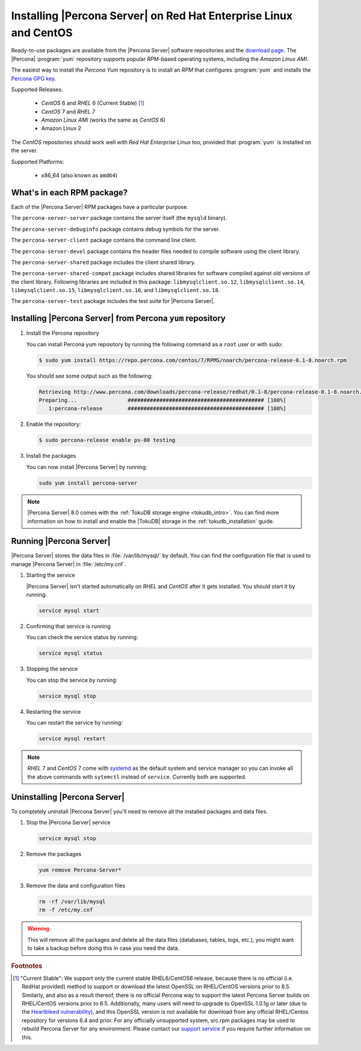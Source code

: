 .. _yum_repo:

====================================================================
 Installing |Percona Server| on Red Hat Enterprise Linux and CentOS
====================================================================

Ready-to-use packages are available from the |Percona Server| software repositories and the `download page <http://www.percona.com/downloads/Percona-Server-5.7/>`_. The |Percona| :program:`yum` repository supports popular *RPM*-based operating systems, including the *Amazon Linux AMI*.

The easiest way to install the *Percona Yum* repository is to install an *RPM* that configures :program:`yum` and installs the `Percona GPG key <https://www.percona.com/downloads/RPM-GPG-KEY-percona>`_.

Supported Releases:

 * *CentOS* 6 and *RHEL* 6 (Current Stable) [#f1]_

 * *CentOS* 7 and *RHEL* 7

 * *Amazon Linux AMI* (works the same as *CentOS* 6)

 * Amazon Linux 2

The *CentOS* repositories should work well with *Red Hat Enterprise Linux* too, provided that :program:`yum` is installed on the server.

Supported Platforms:

 * x86_64 (also known as ``amd64``)

What's in each RPM package?
===========================

Each of the |Percona Server| RPM packages have a particular purpose.

The ``percona-xerver-server`` package contains the server itself (the ``mysqld`` binary).

The ``percona-server-debuginfo`` package contains debug symbols for the server.

The ``percona-server-client`` package contains the command line client.

The ``percona-server-devel`` package contains the header files needed to compile software using the client library.

The ``percona-server-shared`` package includes the client shared library.

The ``percona-server-shared-compat`` package includes shared libraries for software compiled against old versions of the client library. Following libraries are included in this package: ``libmysqlclient.so.12``, ``libmysqlclient.so.14``, ``libmysqlclient.so.15``, ``libmysqlclient.so.16``, and ``libmysqlclient.so.18``.

The ``percona-server-test`` package includes the test suite for |Percona Server|.

Installing |Percona Server| from Percona ``yum`` repository
===========================================================

1. Install the Percona repository 
   
   You can install Percona yum repository by running the following command as a ``root`` user or with sudo:

   .. code-block:: bash

     $ sudo yum install https://repo.percona.com/centos/7/RPMS/noarch/percona-release-0.1-8.noarch.rpm

   You should see some output such as the following: 

   .. code-block:: bash

     Retrieving http://www.percona.com/downloads/percona-release/redhat/0.1-8/percona-release-0.1-8.noarch.rpm
     Preparing...                ########################################### [100%]
        1:percona-release        ########################################### [100%]

#. Enable the repository:

   .. code-block:: bash

      $ sudo percona-release enable ps-80 testing

#. Install the packages

   You can now install |Percona Server| by running:

   .. code-block:: bash

     sudo yum install percona-server

.. note::

  |Percona Server| 8.0 comes with the :ref:`TokuDB storage engine <tokudb_intro>`. You can find more information on how to install and enable the |TokuDB| storage in the :ref:`tokudb_installation` guide.

Running |Percona Server|
========================

|Percona Server| stores the data files in :file:`/var/lib/mysql/` by default. You can find the configuration file that is used to manage |Percona Server| in :file:`/etc/my.cnf`. 

1. Starting the service

   |Percona Server| isn't started automatically on *RHEL* and *CentOS* after it gets installed. You should start it by running:

   .. code-block:: bash

     service mysql start

2. Confirming that service is running

   You can check the service status by running:

   .. code-block:: bash

     service mysql status

3. Stopping the service

   You can stop the service by running:

   .. code-block:: bash

     service mysql stop

4. Restarting the service

   You can restart the service by running:

   .. code-block:: bash

     service mysql restart

.. note::

  *RHEL* 7 and *CentOS* 7 come with `systemd <http://freedesktop.org/wiki/Software/systemd/>`_ as the default system and service manager so you can invoke all the above commands with ``sytemctl`` instead of ``service``. Currently both are supported.

Uninstalling |Percona Server|
=============================

To completely uninstall |Percona Server| you'll need to remove all the installed packages and data files.

1.  Stop the |Percona Server| service

    .. code-block:: bash

     service mysql stop

2. Remove the packages 

   .. code-block:: bash

    yum remove Percona-Server*

3. Remove the data and configuration files

   .. code-block:: bash

     rm -rf /var/lib/mysql
     rm -f /etc/my.cnf

.. warning:: 

  This will remove all the packages and delete all the data files (databases, tables, logs, etc.), you might want to take a backup before doing this in case you need the data.

.. rubric:: Footnotes

.. [#f1] "Current Stable": We support only the current stable RHEL6/CentOS6 release, because there is no official (i.e. RedHat provided) method to support or download the latest OpenSSL on RHEL/CentOS versions prior to 6.5. Similarly, and also as a result thereof, there is no official Percona way to support the latest Percona Server builds on RHEL/CentOS versions prior to 6.5. Additionally, many users will need to upgrade to OpenSSL 1.0.1g or later (due to the `Heartbleed vulnerability <http://www.percona.com/resources/ceo-customer-advisory-heartbleed>`_), and this OpenSSL version is not available for download from any official RHEL/Centos repository for versions 6.4 and prior. For any officially unsupported system, src.rpm packages may be used to rebuild Percona Server for any environment. Please contact our `support service <http://www.percona.com/products/mysql-support>`_ if you require further information on this.
